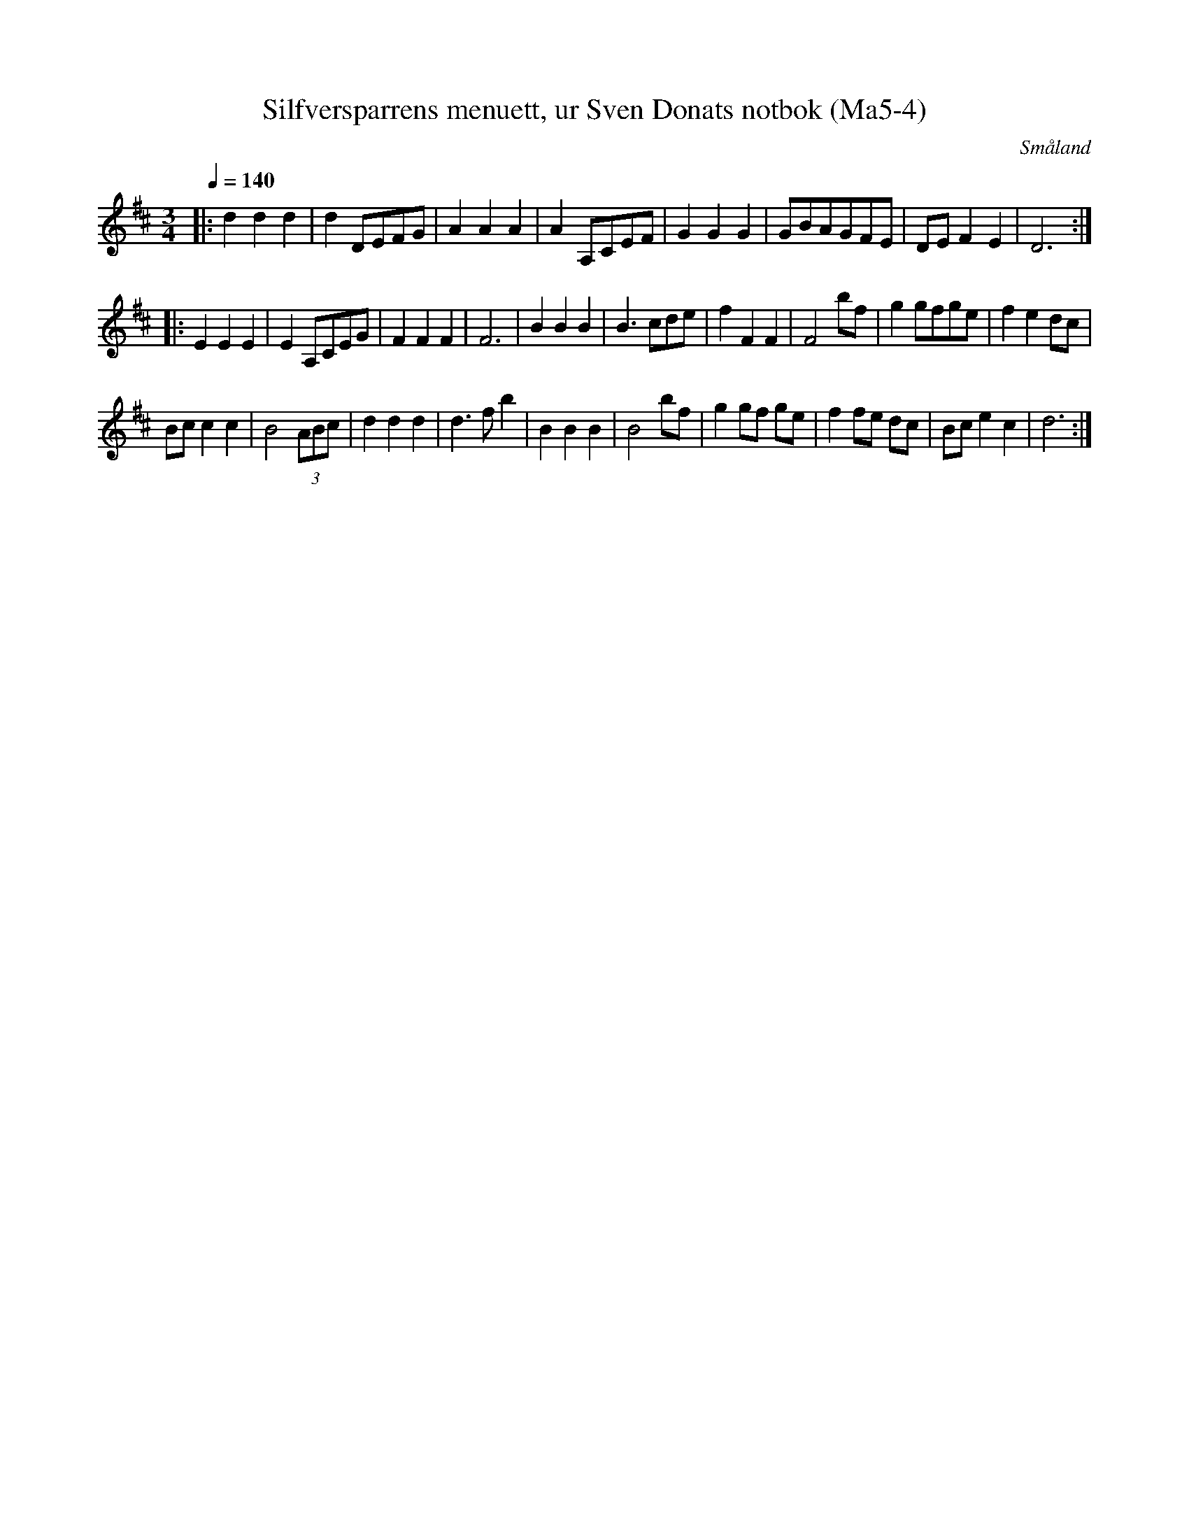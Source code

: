 %%abc-charset utf-8

X:4
T:Silfversparrens menuett, ur Sven Donats notbok (Ma5-4)
S:Efter Sven Donat
R:Menuett
O:Småland
N:MA5, låt 4, sida 6
B:Sven Donats notbok
N:Se SMUS MA5-4
Z:Jonas Brunskog
Q:1/4=140
M: 3/4
L: 1/8
K: D
|:d2d2d2|d2 DEFG|A2 A2 A2|A2 A,CEF|G2 G2 G2|GBAGFE|DE F2 E2|D6:|
|:E2 E2E2|E2 A,CEG|F2 F2 F2|F6|B2 B2 B2|B3 cde|f2 F2 F2|F4 bf|g2 gfge|f2 e2 dc|
Bc c2 c2|B4 (3ABc|d2 d2 d2|d3 f b2|B2 B2 B2|B4 bf|g2 gf ge|f2 fe dc|Bc e2 c2|d6:|

